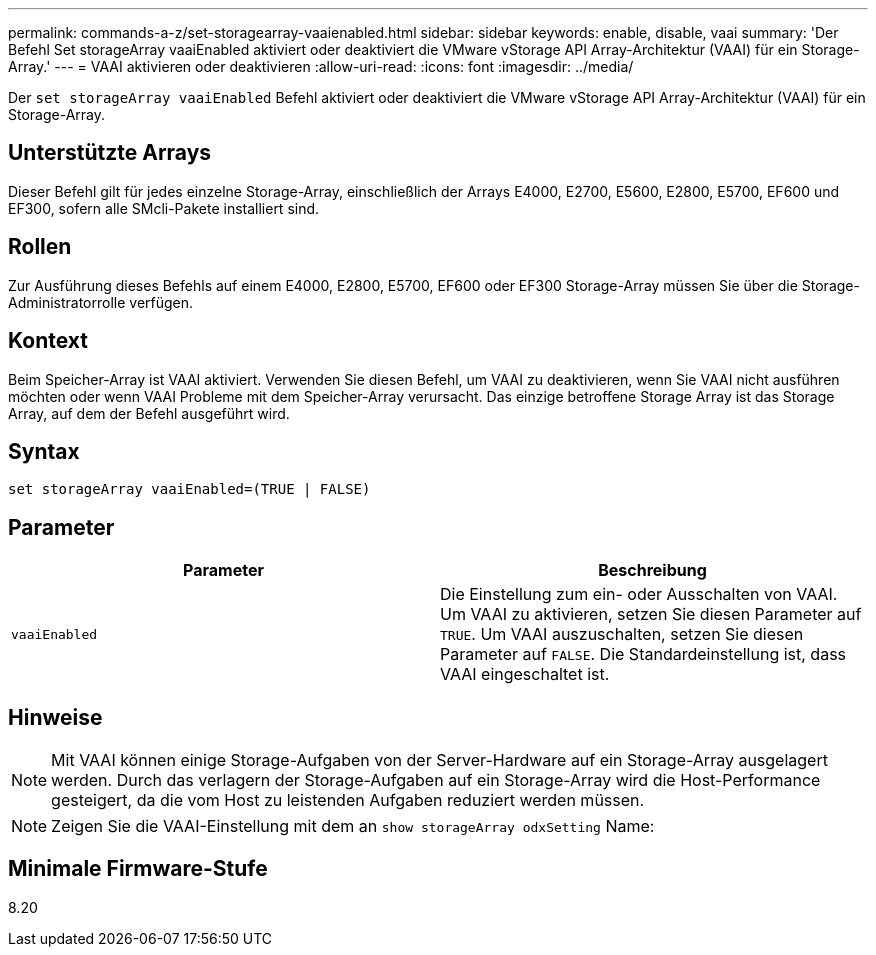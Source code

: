 ---
permalink: commands-a-z/set-storagearray-vaaienabled.html 
sidebar: sidebar 
keywords: enable, disable, vaai 
summary: 'Der Befehl Set storageArray vaaiEnabled aktiviert oder deaktiviert die VMware vStorage API Array-Architektur (VAAI) für ein Storage-Array.' 
---
= VAAI aktivieren oder deaktivieren
:allow-uri-read: 
:icons: font
:imagesdir: ../media/


[role="lead"]
Der `set storageArray vaaiEnabled` Befehl aktiviert oder deaktiviert die VMware vStorage API Array-Architektur (VAAI) für ein Storage-Array.



== Unterstützte Arrays

Dieser Befehl gilt für jedes einzelne Storage-Array, einschließlich der Arrays E4000, E2700, E5600, E2800, E5700, EF600 und EF300, sofern alle SMcli-Pakete installiert sind.



== Rollen

Zur Ausführung dieses Befehls auf einem E4000, E2800, E5700, EF600 oder EF300 Storage-Array müssen Sie über die Storage-Administratorrolle verfügen.



== Kontext

Beim Speicher-Array ist VAAI aktiviert. Verwenden Sie diesen Befehl, um VAAI zu deaktivieren, wenn Sie VAAI nicht ausführen möchten oder wenn VAAI Probleme mit dem Speicher-Array verursacht. Das einzige betroffene Storage Array ist das Storage Array, auf dem der Befehl ausgeführt wird.



== Syntax

[source, cli]
----
set storageArray vaaiEnabled=(TRUE | FALSE)
----


== Parameter

[cols="2*"]
|===
| Parameter | Beschreibung 


 a| 
`vaaiEnabled`
 a| 
Die Einstellung zum ein- oder Ausschalten von VAAI. Um VAAI zu aktivieren, setzen Sie diesen Parameter auf `TRUE`. Um VAAI auszuschalten, setzen Sie diesen Parameter auf `FALSE`. Die Standardeinstellung ist, dass VAAI eingeschaltet ist.

|===


== Hinweise

[NOTE]
====
Mit VAAI können einige Storage-Aufgaben von der Server-Hardware auf ein Storage-Array ausgelagert werden. Durch das verlagern der Storage-Aufgaben auf ein Storage-Array wird die Host-Performance gesteigert, da die vom Host zu leistenden Aufgaben reduziert werden müssen.

====
[NOTE]
====
Zeigen Sie die VAAI-Einstellung mit dem an `show storageArray odxSetting` Name:

====


== Minimale Firmware-Stufe

8.20
